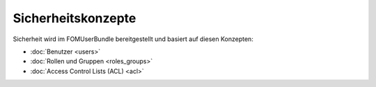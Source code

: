.. _security_de:

Sicherheitskonzepte
===================

Sicherheit wird im FOMUserBundle bereitgestellt und basiert auf diesen
Konzepten:

- :doc:`Benutzer <users>`
- :doc:`Rollen und Gruppen <roles_groups>`
- :doc:`Access Control Lists (ACL) <acl>`
